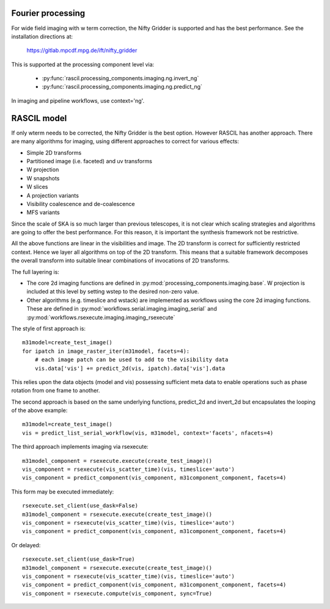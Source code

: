 .. Fourier processing

Fourier processing
******************

For wide field imaging with w term correction, the Nifty Gridder is supported and has the best performance.
See the installation directions at:

    https://gitlab.mpcdf.mpg.de/ift/nifty_gridder

This is supported at the processing component level via:

 * :py:func:`rascil.processing_components.imaging.ng.invert_ng`
 * :py:func:`rascil.processing_components.imaging.ng.predict_ng`

In imaging and pipeline workflows, use context='ng'.

RASCIL model
*************

If only wterm needs to be corrected, the Nifty Gridder is the best option. However RASCIL has another approach.
There are many algorithms for imaging, using different approaches to correct for various effects:

+ Simple 2D transforms
+ Partitioned image (i.e. faceted) and uv transforms
+ W projection
+ W snapshots
+ W slices
+ A projection variants
+ Visibility coalescence and de-coalescence
+ MFS variants

Since the scale of SKA is so much larger than previous telescopes, it is not clear which scaling strategies and
algorithms are going to offer the best performance. For this reason, it is important the synthesis framework not be
restrictive.

All the above functions are linear in the visibilities and image. The 2D transform is correct for sufficiently
restricted context. Hence we layer all algorithms on top of the 2D transform. This means that a suitable
framework decomposes the overall transform into suitable linear combinations of invocations of 2D transforms.

The full layering is:

+ The core 2d imaging functions are defined in :py:mod:`processing_components.imaging.base`. W projection is included at this level by setting wstep to the desired non-zero value.

+ Other algorithms (e.g. timeslice and wstack) are implemented as workflows using the core 2d imaging functions. These are defined in :py:mod:`workflows.serial.imaging.imaging_serial` and :py:mod:`workflows.rsexecute.imaging.imaging_rsexecute`

The style of first approach is::

        m31model=create_test_image()
        for ipatch in image_raster_iter(m31model, facets=4):
            # each image patch can be used to add to the visibility data
            vis.data['vis'] += predict_2d(vis, ipatch).data['vis'].data

This relies upon the data objects (model and vis) possessing sufficient meta data to enable operations such as phase
rotation from one frame to another.

The second approach is based on the same underlying functions, predict_2d and invert_2d but encapsulates the looping
of the above example::

        m31model=create_test_image()
        vis = predict_list_serial_workflow(vis, m31model, context='facets', nfacets=4)

The third approach implements imaging via rsexecute::

        m31model_component = rsexecute.execute(create_test_image)()
        vis_component = rsexecute(vis_scatter_time)(vis, timeslice='auto')
        vis_component = predict_component(vis_component, m31component_component, facets=4)

This form may be executed immediately::

        rsexecute.set_client(use_dask=False)
        m31model_component = rsexecute.execute(create_test_image)()
        vis_component = rsexecute(vis_scatter_time)(vis, timeslice='auto')
        vis_component = predict_component(vis_component, m31component_component, facets=4)

Or delayed::

        rsexecute.set_client(use_dask=True)
        m31model_component = rsexecute.execute(create_test_image)()
        vis_component = rsexecute(vis_scatter_time)(vis, timeslice='auto')
        vis_component = predict_component(vis_component, m31component_component, facets=4)
        vis_component = rsexecute.compute(vis_component, sync=True)

